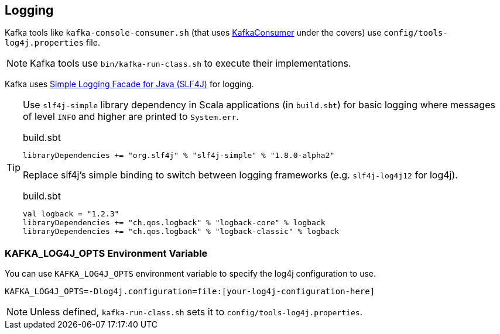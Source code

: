 == Logging

Kafka tools like `kafka-console-consumer.sh` (that uses link:kafka-KafkaConsumer.adoc[KafkaConsumer] under the covers) use `config/tools-log4j.properties` file.

NOTE: Kafka tools use `bin/kafka-run-class.sh` to execute their implementations.

Kafka uses https://www.slf4j.org/index.html[Simple Logging Facade for Java (SLF4J)] for logging.

[TIP]
====
Use `slf4j-simple` library dependency in Scala applications (in `build.sbt`) for basic logging where messages of level `INFO` and higher are printed to `System.err`.

.build.sbt
```scala
libraryDependencies += "org.slf4j" % "slf4j-simple" % "1.8.0-alpha2"
```

Replace slf4j's simple binding to switch between logging frameworks (e.g. `slf4j-log4j12` for log4j).

.build.sbt
```scala
val logback = "1.2.3"
libraryDependencies += "ch.qos.logback" % "logback-core" % logback
libraryDependencies += "ch.qos.logback" % "logback-classic" % logback
```
====

=== [[KAFKA_LOG4J_OPTS]] KAFKA_LOG4J_OPTS Environment Variable

You can use `KAFKA_LOG4J_OPTS` environment variable to specify the log4j configuration to use.

```
KAFKA_LOG4J_OPTS=-Dlog4j.configuration=file:[your-log4j-configuration-here]
```

NOTE: Unless defined, `kafka-run-class.sh` sets it to `config/tools-log4j.properties`.
